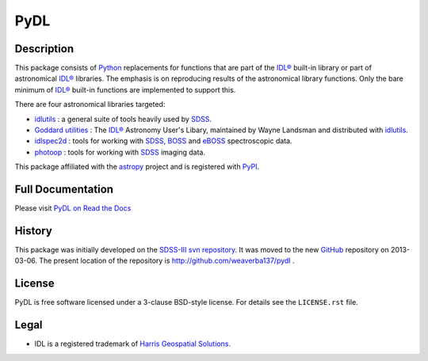 ====
PyDL
====

|Astropy Status| |License| |Zenodo| |PyPI Status| |Actions Status| |Coveralls Status| |Documentation Status|

.. |Astropy Status| image:: http://img.shields.io/badge/powered%20by-AstroPy-orange.svg?style=flat
    :target: http://www.astropy.org
    :alt: Powered by Astropy Badge

.. |License| image:: https://img.shields.io/pypi/l/pydl.svg
    :target: https://pypi.python.org/pypi/pydl
    :alt: License

.. |Zenodo| image:: https://zenodo.org/badge/DOI/10.5281/zenodo.2575874.svg
    :target: https://doi.org/10.5281/zenodo.2575874
    :alt: DOI: 10.5281/zenodo.2575874

.. |PyPI Status| image:: https://img.shields.io/pypi/v/pydl.svg
    :target: https://pypi.python.org/pypi/pydl
    :alt: PyPI Badge

.. |Actions Status| image:: https://github.com/weaverba137/pydl/actions/workflows/ci_tests.yml/badge.svg
    :target: https://github.com/weaverba137/pydl/actions/workflows/ci_tests.yml
    :alt: GitHub Actions CI Status

.. |Coveralls Status| image:: https://coveralls.io/repos/weaverba137/pydl/badge.svg?branch=main&service=github
    :target: https://coveralls.io/github/weaverba137/pydl?branch=main
    :alt: Test Coverage Status

.. |Documentation Status| image:: https://readthedocs.org/projects/pydl/badge/?version=latest
    :target: http://pydl.readthedocs.org/en/latest/
    :alt: Documentation Status

Description
-----------

This package consists of Python_ replacements for functions that are part of
the `IDL®`_ built-in library or part of astronomical `IDL®`_ libraries.
The emphasis is on reproducing results of the astronomical library functions.
Only the bare minimum of `IDL®`_ built-in functions are implemented to support this.

There are four astronomical libraries targeted:

* idlutils_ : a general suite of tools heavily used by SDSS_.
* `Goddard utilities`_ : The `IDL®`_ Astronomy User's Libary, maintained by Wayne Landsman and distributed with idlutils_.
* idlspec2d_ : tools for working with SDSS_, BOSS_ and eBOSS_ spectroscopic data.
* photoop_ : tools for working with SDSS_ imaging data.

This package affiliated with the astropy_ project and is registered with PyPI_.

Full Documentation
------------------

Please visit `PyDL on Read the Docs`_

History
-------

This package was initially developed on the SDSS-III_ `svn repository`_.  It was
moved to the new GitHub_ repository on 2013-03-06.  The present location of
the repository is http://github.com/weaverba137/pydl .

License
-------

PyDL is free software licensed under a 3-clause BSD-style license. For details see
the ``LICENSE.rst`` file.

Legal
-----

* IDL is a registered trademark of `Harris Geospatial Solutions`_.

.. _Python: https://www.python.org
.. _`IDL®`: https://www.l3harrisgeospatial.com/Software-Technology/IDL
.. _idlutils: https://www.sdss.org/dr16/software/idlutils/
.. _SDSS: https://www.sdss.org
.. _`Goddard utilities`: https://idlastro.gsfc.nasa.gov/
.. _idlspec2d: https://svn.sdss.org/public/repo/eboss/idlspec2d/trunk/
.. _BOSS: https://www.sdss.org/surveys/boss/
.. _eBOSS: https://www.sdss.org/surveys/eboss/
.. _photoop: https://svn.sdss.org/public/repo/sdss/photoop/trunk/
.. _astropy: http://www.astropy.org
.. _PyPI: https://pypi.python.org/pypi/pydl/
.. _`PyDL on Read the Docs`: https://pydl.readthedocs.io/en/latest/
.. _SDSS-III: http://www.sdss3.org
.. _`svn repository`: https://www.sdss.org/dr16/software/products/
.. _GitHub: https://github.com
.. _`Harris Geospatial Solutions`: https://www.l3harrisgeospatial.com/

